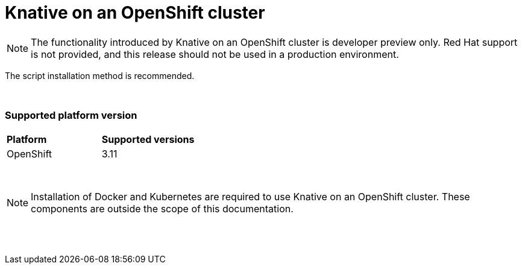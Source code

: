 // This assembly is included in the following assemblies:
//
// assembly_knative-OCP-311.adoc


[id='knative-ocp-311_{context}']
= Knative on an OpenShift cluster

NOTE: The functionality introduced by Knative on an OpenShift cluster is developer preview only. Red Hat support is not provided, and this release should not be used in a production environment.

The script installation method is recommended.

{nbsp} +

=== Supported platform version
[cols="50,50"]
|===
|** Platform**     | **Supported versions**   
| OpenShift    | 3.11
|===

{nbsp} +

NOTE: Installation of Docker and Kubernetes are required to use Knative on an OpenShift cluster. These components are outside the scope of this documentation.

{nbsp} +
{nbsp} +
